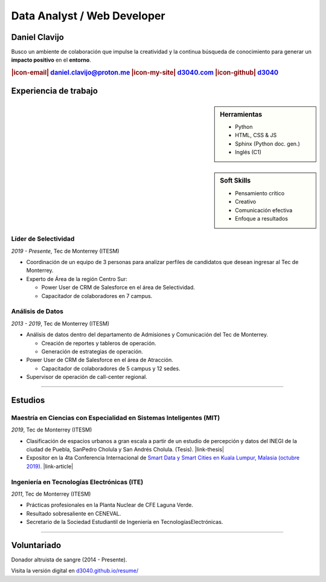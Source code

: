 .. El formato utilizado para la creación de este CV se hizo a partir de
    https://sphinx-themes.org/sample-sites/sphinx-book-theme/. Para ver las
    adecuaciones realizadas visita: https://github.com/d3040/resume.

.. title:: Resume

.. |icon-email| raw:: html

    <svg xmlns="http://www.w3.org/2000/svg" viewBox="0 0 16 16" width="16" height="16"><path fill-rule="evenodd" d="M1.75 2A1.75 1.75 0 000 3.75v.736a.75.75 0 000 .027v7.737C0 13.216.784 14 1.75 14h12.5A1.75 1.75 0 0016 12.25v-8.5A1.75 1.75 0 0014.25 2H1.75zM14.5 4.07v-.32a.25.25 0 00-.25-.25H1.75a.25.25 0 00-.25.25v.32L8 7.88l6.5-3.81zm-13 1.74v6.441c0 .138.112.25.25.25h12.5a.25.25 0 00.25-.25V5.809L8.38 9.397a.75.75 0 01-.76 0L1.5 5.809z"></path></svg>

.. |icon-my-site| raw:: html

    <svg xmlns="http://www.w3.org/2000/svg" viewBox="0 0 16 16" width="16" height="16"><path fill-rule="evenodd" d="M8.156 1.835a.25.25 0 00-.312 0l-5.25 4.2a.25.25 0 00-.094.196v7.019c0 .138.112.25.25.25H5.5V8.25a.75.75 0 01.75-.75h3.5a.75.75 0 01.75.75v5.25h2.75a.25.25 0 00.25-.25V6.23a.25.25 0 00-.094-.195l-5.25-4.2zM6.906.664a1.75 1.75 0 012.187 0l5.25 4.2c.415.332.657.835.657 1.367v7.019A1.75 1.75 0 0113.25 15h-3.5a.75.75 0 01-.75-.75V9H7v5.25a.75.75 0 01-.75.75h-3.5A1.75 1.75 0 011 13.25V6.23c0-.531.242-1.034.657-1.366l5.25-4.2h-.001z"></path></svg>

.. |icon-github| raw:: html

    <svg xmlns="http://www.w3.org/2000/svg" viewBox="0 0 16 16" width="16" height="16"><path fill-rule="evenodd" d="M8 0C3.58 0 0 3.58 0 8c0 3.54 2.29 6.53 5.47 7.59.4.07.55-.17.55-.38 0-.19-.01-.82-.01-1.49-2.01.37-2.53-.49-2.69-.94-.09-.23-.48-.94-.82-1.13-.28-.15-.68-.52-.01-.53.63-.01 1.08.58 1.23.82.72 1.21 1.87.87 2.33.66.07-.52.28-.87.51-1.07-1.78-.2-3.64-.89-3.64-3.95 0-.87.31-1.59.82-2.15-.08-.2-.36-1.02.08-2.12 0 0 .67-.21 2.2.82.64-.18 1.32-.27 2-.27.68 0 1.36.09 2 .27 1.53-1.04 2.2-.82 2.2-.82.44 1.1.16 1.92.08 2.12.51.56.82 1.27.82 2.15 0 3.07-1.87 3.75-3.65 3.95.29.25.54.73.54 1.48 0 1.07-.01 1.93-.01 2.2 0 .21.15.46.55.38A8.013 8.013 0 0016 8c0-4.42-3.58-8-8-8z"></path></svg>

.. |icon-salesforce| raw:: html

    <svg xmlns="http://www.w3.org/2000/svg" viewBox="0 0 16 16" width="16" height="16"><path fill-rule="evenodd" d="M2 7.25A5.225 5.225 0 017.25 2a5.222 5.222 0 014.767 3.029A4.472 4.472 0 0116 9.5c0 2.505-1.995 4.5-4.5 4.5h-8A3.475 3.475 0 010 10.5c0-1.41.809-2.614 2.001-3.17L2 7.25zm1.54.482a.75.75 0 01-.556.832c-.86.22-1.484.987-1.484 1.936 0 1.124.876 2 2 2h8c1.676 0 3-1.324 3-3s-1.324-3-3-3a.75.75 0 01-.709-.504A3.72 3.72 0 007.25 3.5C5.16 3.5 3.5 5.16 3.5 7.25a3.276 3.276 0 00.035.436l.004.036.001.008v.002z"></path></svg>

.. |link-thesis| raw:: html

    <a href="http://hdl.handle.net/11285/633082" target="_"><svg xmlns="http://www.w3.org/2000/svg" viewBox="0 0 16 16" width="16" height="16"><path fill-rule="evenodd" d="M10.604 1h4.146a.25.25 0 01.25.25v4.146a.25.25 0 01-.427.177L13.03 4.03 9.28 7.78a.75.75 0 01-1.06-1.06l3.75-3.75-1.543-1.543A.25.25 0 0110.604 1zM3.75 2A1.75 1.75 0 002 3.75v8.5c0 .966.784 1.75 1.75 1.75h8.5A1.75 1.75 0 0014 12.25v-3.5a.75.75 0 00-1.5 0v3.5a.25.25 0 01-.25.25h-8.5a.25.25 0 01-.25-.25v-8.5a.25.25 0 01.25-.25h3.5a.75.75 0 000-1.5h-3.5z"></path></svg></a>

.. |link-article| raw:: html

  <a href="https://www.semanticscholar.org/paper/A-LARGE-SCALE-CLASSIFICATION-OF-PUBLIC-SPACES-USING-Ros-Cacho/0d3b0a77180f3f8b8cae2feccbb03d920ae70b41" target="_"><svg xmlns="http://www.w3.org/2000/svg" viewBox="0 0 16 16" width="16" height="16"><path fill-rule="evenodd" d="M10.604 1h4.146a.25.25 0 01.25.25v4.146a.25.25 0 01-.427.177L13.03 4.03 9.28 7.78a.75.75 0 01-1.06-1.06l3.75-3.75-1.543-1.543A.25.25 0 0110.604 1zM3.75 2A1.75 1.75 0 002 3.75v8.5c0 .966.784 1.75 1.75 1.75h8.5A1.75 1.75 0 0014 12.25v-3.5a.75.75 0 00-1.5 0v3.5a.25.25 0 01-.25.25h-8.5a.25.25 0 01-.25-.25v-8.5a.25.25 0 01.25-.25h3.5a.75.75 0 000-1.5h-3.5z"></path></svg></a>

Data Analyst / Web Developer
============================

Daniel Clavijo
--------------

.. container:: abstract

    .. image:: img/my_picture.jpg
        :alt: Mi foto de perfil
        :width: 15%
        :class: no-scaled-link

    Busco un ambiente de colaboración que impulse la creatividad y la continua búsqueda de conocimiento para generar un :strong:`impacto positivo` en el :strong:`entorno`.

.. Analizar el entorno, documentarlo y crear herramientas a través de la web, impactar a la sociedad de forma positiva.

.. rubric:: |icon-email| daniel.clavijo@proton.me |icon-my-site| `d3040.com <http://www.d3040.com>`_ |icon-github| `d3040 <https://github.com/d3040>`_

Experiencia de trabajo
----------------------

.. sidebar:: Herramientas

    - Python
    - HTML, CSS & JS
    - Sphinx (Python doc. gen.)
    - Inglés (C1)

..     
    - Proficient in english.
    - |icon-salesforce| `Trailblazer.me <https://trailblazer.me/id/d3040>`_

.. sidebar:: Soft Skills

    - Pensamiento crítico
    - Creativo
    - Comunicación efectiva
    - Enfoque a resultados

Líder de Selectividad
^^^^^^^^^^^^^^^^^^^^^

:emphasis:`2019 - Presente`, Tec de Monterrey (ITESM)

* Coordinación de un equipo de 3 personas para analizar perfiles de candidatos que desean ingresar al Tec de Monterrey.
* Experto de Área de la región Centro Sur:

  - Power User de CRM de Salesforce en el área de Selectividad.
  - Capacitador de colaboradores en 7 campus.

Análisis de Datos
^^^^^^^^^^^^^^^^^^^^^^^^^

:emphasis:`2013 - 2019`, Tec de Monterrey (ITESM)

* Análisis de datos dentro del departamento de Admisiones y Comunicación del Tec de Monterrey.

  - Creación de reportes y tableros de operación.
  - Generación de estrategias de operación.

* Power User de CRM de Salesforce en el área de Atracción.

  - Capacitador de colaboradores de 5 campus y 12 sedes.

* Supervisor de operación de call-center regional.

----

Estudios
--------

Maestría en Ciencias con Especialidad en Sistemas Inteligentes (MIT)
^^^^^^^^^^^^^^^^^^^^^^^^^^^^^^^^^^^^^^^^^^^^^^^^^^^^^^^^^^^^^^^^^^^^

:emphasis:`2019`, Tec de Monterrey (ITESM)

* Clasificación de espacios urbanos a gran escala a partir de un estudio de percepción y datos del INEGI de la ciudad de Puebla, SanPedro Cholula y San Andrés Cholula. (Tesis). |link-thesis|
* Expositor en la 4ta Conferencia Internacional de `Smart Data y Smart Cities en Kuala Lumpur, Malasia (octubre 2019). <https://www.geoinfo.utm.my/geospatial2019/>`_ |link-article|


Ingeniería en Tecnologías Electrónicas (ITE)
^^^^^^^^^^^^^^^^^^^^^^^^^^^^^^^^^^^^^^^^^^^^

:emphasis:`2011`, Tec de Monterrey (ITESM)

* Prácticas profesionales en la Planta Nuclear de CFE Laguna Verde.
* Resultado sobresaliente en CENEVAL.
* Secretario de la Sociedad Estudiantil de Ingeniería en TecnologíasElectrónicas.

----

Voluntariado
------------

Donador altruista de sangre (2014 - Presente).

.. container:: onlyprint version-digital

  Visita la versión digital en `d3040.github.io/resume/ <https://d3040.github.io/resume/>`_
